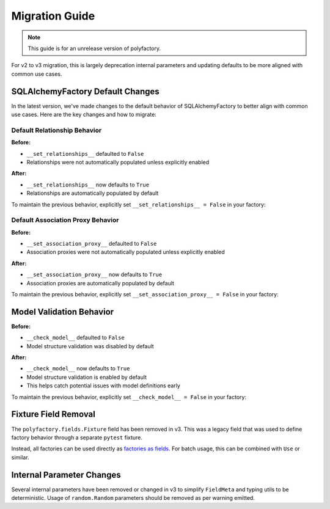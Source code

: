Migration Guide
==============

.. note::
   This guide is for an unrelease version of polyfactory.

For v2 to v3 migration, this is largely deprecation internal parameters and updating defaults to be more aligned with common use cases.

SQLAlchemyFactory Default Changes
----------------------------------------

In the latest version, we've made changes to the default behavior of SQLAlchemyFactory to better align with common use cases. Here are the key changes and how to migrate:

Default Relationship Behavior
~~~~~~~~~~~~~~~~~~~~~~~~~~~

**Before:**

- ``__set_relationships__`` defaulted to ``False``
- Relationships were not automatically populated unless explicitly enabled

**After:**

- ``__set_relationships__`` now defaults to ``True``
- Relationships are automatically populated by default

To maintain the previous behavior, explicitly set ``__set_relationships__ = False`` in your factory:

Default Association Proxy Behavior
~~~~~~~~~~~~~~~~~~~~~~~~~~~~~~~~

**Before:**

- ``__set_association_proxy__`` defaulted to ``False``
- Association proxies were not automatically populated unless explicitly enabled

**After:**

- ``__set_association_proxy__`` now defaults to ``True``
- Association proxies are automatically populated by default

To maintain the previous behavior, explicitly set ``__set_association_proxy__ = False`` in your factory:

Model Validation Behavior
---------------------------------------

**Before:**

- ``__check_model__`` defaulted to ``False``
- Model structure validation was disabled by default

**After:**

- ``__check_model__`` now defaults to ``True``
- Model structure validation is enabled by default
- This helps catch potential issues with model definitions early

To maintain the previous behavior, explicitly set ``__check_model__ = False`` in your factory:

Fixture Field Removal
---------------------------------------

The ``polyfactory.fields.Fixture`` field has been removed in v3. This was a legacy field that was used to define factory behavior through a separate ``pytest`` fixture.

Instead, all factories can be used directly as `factories as fields <https://polyfactory.litestar.dev/latest/usage/fields.html#factories-as-fields>`_. For batch usage, this can be combined with ``Use`` or similar.

Internal Parameter Changes
---------------------------------------

Several internal parameters have been removed or changed in v3 to simplify ``FieldMeta`` and typing utils to be deterministic. Usage of ``random.Random`` parameters should be removed as per warning emitted.
